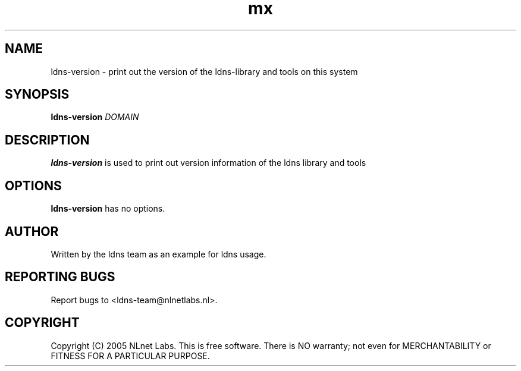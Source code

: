 .TH mx 1 "27 Apr 2005"
.SH NAME
ldns-version \- print out the version of the ldns-library and tools on this system
.SH SYNOPSIS
.B ldns-version
.IR DOMAIN 

.SH DESCRIPTION
\fBldns-version\fR is used to print out version information of the ldns library and tools

.SH OPTIONS
\fBldns-version\fR has no options.

.SH AUTHOR
Written by the ldns team as an example for ldns usage.

.SH REPORTING BUGS
Report bugs to <ldns-team@nlnetlabs.nl>. 

.SH COPYRIGHT
Copyright (C) 2005 NLnet Labs. This is free software. There is NO
warranty; not even for MERCHANTABILITY or FITNESS FOR A PARTICULAR
PURPOSE.
